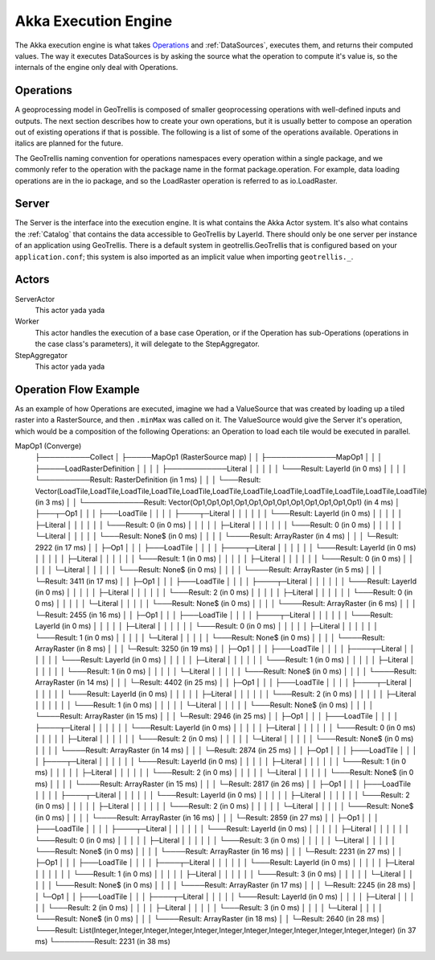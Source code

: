 .. _engine

Akka Execution Engine
=====================

The Akka execution engine is what takes `Operations`_ and :ref:`DataSources`, executes them, and returns their computed values. The way it executes DataSources is by asking the source what the operation to compute it's value is, so the internals of the engine only deal with Operations.

Operations
----------

A geoprocessing model in GeoTrellis is composed of smaller geoprocessing operations with well-defined inputs and outputs. The next section describes how to create your own operations, but it is usually better to compose an operation out of existing operations if that is possible. The following is a list of some of the operations available. Operations in italics are planned for the future.

The GeoTrellis naming convention for operations namespaces every operation within a single package, and we commonly refer to the operation with the package name in the format package.operation. For example, data loading operations are in the io package, and so the LoadRaster operation is referred to as io.LoadRaster.

Server
------

The Server is the interface into the execution engine. It is what contains the Akka Actor system. It's also what contains the :ref:`Catalog` that contains the data accessible to GeoTrellis by LayerId. There should only be one server per instance of an application using GeoTrellis. There is a default system in geotrellis.GeoTrellis that is configured based on your ``application.conf``; this system is also imported as an implicit value when importing ``geotrellis._``.

Actors
------

ServerActor
  This actor yada yada

Worker
  This actor handles the execution of a base case Operation, or if the Operation has sub-Operations (operations in the case class's parameters), it will delegate to the StepAggregator.

StepAggregator
  This actor yada yada

Operation Flow Example
----------------------

As an example of how Operations are executed, imagine we had a ValueSource that was created by loading up a tiled raster into a RasterSource, and then ``.minMax`` was called on it. The ValueSource would give the Server it's operation, which would be a composition of the following Operations: an Operation to load each tile would be executed in parallel. 

MapOp1 (Converge)
        ├──────────Collect
        │             ├─────MapOp1 (RasterSource map)
        │             │                 ├──────────────MapOp1
        │             │                 │                 ├─────LoadRasterDefinition
        │             │                 │                 │               ├────────────Literal
        │             │                 │                 │               │               └───Result: LayerId (in 0 ms)
        │             │                 │                 │               └──────────Result: RasterDefinition (in 1 ms)
        │             │                 │                 └───Result: Vector(LoadTile,LoadTile,LoadTile,LoadTile,LoadTile,LoadTile,LoadTile,LoadTile,LoadTile,LoadTile,LoadTile,LoadTile) (in 3 ms)
        │             │                 └────────────Result: Vector(Op1,Op1,Op1,Op1,Op1,Op1,Op1,Op1,Op1,Op1,Op1,Op1) (in 4 ms)
        │             ├───┬─Op1
        │             │   │  ├───LoadTile
        │             │   │  │       ├────┬─Literal
        │             │   │  │       │    │    └───Result: LayerId (in 0 ms)
        │             │   │  │       │    ├─Literal
        │             │   │  │       │    │    └───Result: 0 (in 0 ms)
        │             │   │  │       │    ├─Literal
        │             │   │  │       │    │    └───Result: 0 (in 0 ms)
        │             │   │  │       │    └─Literal
        │             │   │  │       │         └───Result: None$ (in 0 ms)
        │             │   │  │       └────Result: ArrayRaster (in 4 ms)
        │             │   │  └─Result: 2922 (in 17 ms)
        │             │   ├─Op1
        │             │   │  ├───LoadTile
        │             │   │  │       ├────┬─Literal
        │             │   │  │       │    │    └───Result: LayerId (in 0 ms)
        │             │   │  │       │    ├─Literal
        │             │   │  │       │    │    └───Result: 1 (in 0 ms)
        │             │   │  │       │    ├─Literal
        │             │   │  │       │    │    └───Result: 0 (in 0 ms)
        │             │   │  │       │    └─Literal
        │             │   │  │       │         └───Result: None$ (in 0 ms)
        │             │   │  │       └────Result: ArrayRaster (in 5 ms)
        │             │   │  └─Result: 3411 (in 17 ms)
        │             │   ├─Op1
        │             │   │  ├───LoadTile
        │             │   │  │       ├────┬─Literal
        │             │   │  │       │    │    └───Result: LayerId (in 0 ms)
        │             │   │  │       │    ├─Literal
        │             │   │  │       │    │    └───Result: 2 (in 0 ms)
        │             │   │  │       │    ├─Literal
        │             │   │  │       │    │    └───Result: 0 (in 0 ms)
        │             │   │  │       │    └─Literal
        │             │   │  │       │         └───Result: None$ (in 0 ms)
        │             │   │  │       └────Result: ArrayRaster (in 6 ms)
        │             │   │  └─Result: 2455 (in 16 ms)
        │             │   ├─Op1
        │             │   │  ├───LoadTile
        │             │   │  │       ├────┬─Literal
        │             │   │  │       │    │    └───Result: LayerId (in 0 ms)
        │             │   │  │       │    ├─Literal
        │             │   │  │       │    │    └───Result: 0 (in 0 ms)
        │             │   │  │       │    ├─Literal
        │             │   │  │       │    │    └───Result: 1 (in 0 ms)
        │             │   │  │       │    └─Literal
        │             │   │  │       │         └───Result: None$ (in 0 ms)
        │             │   │  │       └────Result: ArrayRaster (in 8 ms)
        │             │   │  └─Result: 3250 (in 19 ms)
        │             │   ├─Op1
        │             │   │  ├───LoadTile
        │             │   │  │       ├────┬─Literal
        │             │   │  │       │    │    └───Result: LayerId (in 0 ms)
        │             │   │  │       │    ├─Literal
        │             │   │  │       │    │    └───Result: 1 (in 0 ms)
        │             │   │  │       │    ├─Literal
        │             │   │  │       │    │    └───Result: 1 (in 0 ms)
        │             │   │  │       │    └─Literal
        │             │   │  │       │         └───Result: None$ (in 0 ms)
        │             │   │  │       └────Result: ArrayRaster (in 14 ms)
        │             │   │  └─Result: 4402 (in 25 ms)
        │             │   ├─Op1
        │             │   │  ├───LoadTile
        │             │   │  │       ├────┬─Literal
        │             │   │  │       │    │    └───Result: LayerId (in 0 ms)
        │             │   │  │       │    ├─Literal
        │             │   │  │       │    │    └───Result: 2 (in 0 ms)
        │             │   │  │       │    ├─Literal
        │             │   │  │       │    │    └───Result: 1 (in 0 ms)
        │             │   │  │       │    └─Literal
        │             │   │  │       │         └───Result: None$ (in 0 ms)
        │             │   │  │       └────Result: ArrayRaster (in 15 ms)
        │             │   │  └─Result: 2946 (in 25 ms)
        │             │   ├─Op1
        │             │   │  ├───LoadTile
        │             │   │  │       ├────┬─Literal
        │             │   │  │       │    │    └───Result: LayerId (in 0 ms)
        │             │   │  │       │    ├─Literal
        │             │   │  │       │    │    └───Result: 0 (in 0 ms)
        │             │   │  │       │    ├─Literal
        │             │   │  │       │    │    └───Result: 2 (in 0 ms)
        │             │   │  │       │    └─Literal
        │             │   │  │       │         └───Result: None$ (in 0 ms)
        │             │   │  │       └────Result: ArrayRaster (in 14 ms)
        │             │   │  └─Result: 2874 (in 25 ms)
        │             │   ├─Op1
        │             │   │  ├───LoadTile
        │             │   │  │       ├────┬─Literal
        │             │   │  │       │    │    └───Result: LayerId (in 0 ms)
        │             │   │  │       │    ├─Literal
        │             │   │  │       │    │    └───Result: 1 (in 0 ms)
        │             │   │  │       │    ├─Literal
        │             │   │  │       │    │    └───Result: 2 (in 0 ms)
        │             │   │  │       │    └─Literal
        │             │   │  │       │         └───Result: None$ (in 0 ms)
        │             │   │  │       └────Result: ArrayRaster (in 15 ms)
        │             │   │  └─Result: 2817 (in 26 ms)
        │             │   ├─Op1
        │             │   │  ├───LoadTile
        │             │   │  │       ├────┬─Literal
        │             │   │  │       │    │    └───Result: LayerId (in 0 ms)
        │             │   │  │       │    ├─Literal
        │             │   │  │       │    │    └───Result: 2 (in 0 ms)
        │             │   │  │       │    ├─Literal
        │             │   │  │       │    │    └───Result: 2 (in 0 ms)
        │             │   │  │       │    └─Literal
        │             │   │  │       │         └───Result: None$ (in 0 ms)
        │             │   │  │       └────Result: ArrayRaster (in 16 ms)
        │             │   │  └─Result: 2859 (in 27 ms)
        │             │   ├─Op1
        │             │   │  ├───LoadTile
        │             │   │  │       ├────┬─Literal
        │             │   │  │       │    │    └───Result: LayerId (in 0 ms)
        │             │   │  │       │    ├─Literal
        │             │   │  │       │    │    └───Result: 0 (in 0 ms)
        │             │   │  │       │    ├─Literal
        │             │   │  │       │    │    └───Result: 3 (in 0 ms)
        │             │   │  │       │    └─Literal
        │             │   │  │       │         └───Result: None$ (in 0 ms)
        │             │   │  │       └────Result: ArrayRaster (in 16 ms)
        │             │   │  └─Result: 2231 (in 27 ms)
        │             │   ├─Op1
        │             │   │  ├───LoadTile
        │             │   │  │       ├────┬─Literal
        │             │   │  │       │    │    └───Result: LayerId (in 0 ms)
        │             │   │  │       │    ├─Literal
        │             │   │  │       │    │    └───Result: 1 (in 0 ms)
        │             │   │  │       │    ├─Literal
        │             │   │  │       │    │    └───Result: 3 (in 0 ms)
        │             │   │  │       │    └─Literal
        │             │   │  │       │         └───Result: None$ (in 0 ms)
        │             │   │  │       └────Result: ArrayRaster (in 17 ms)
        │             │   │  └─Result: 2245 (in 28 ms)
        │             │   └─Op1
        │             │      ├───LoadTile
        │             │      │       ├────┬─Literal
        │             │      │       │    │    └───Result: LayerId (in 0 ms)
        │             │      │       │    ├─Literal
        │             │      │       │    │    └───Result: 2 (in 0 ms)
        │             │      │       │    ├─Literal
        │             │      │       │    │    └───Result: 3 (in 0 ms)
        │             │      │       │    └─Literal
        │             │      │       │         └───Result: None$ (in 0 ms)
        │             │      │       └────Result: ArrayRaster (in 18 ms)
        │             │      └─Result: 2640 (in 28 ms)
        │             └───Result: List(Integer,Integer,Integer,Integer,Integer,Integer,Integer,Integer,Integer,Integer,Integer,Integer) (in 37 ms)
        └────────Result: 2231 (in 38 ms)
